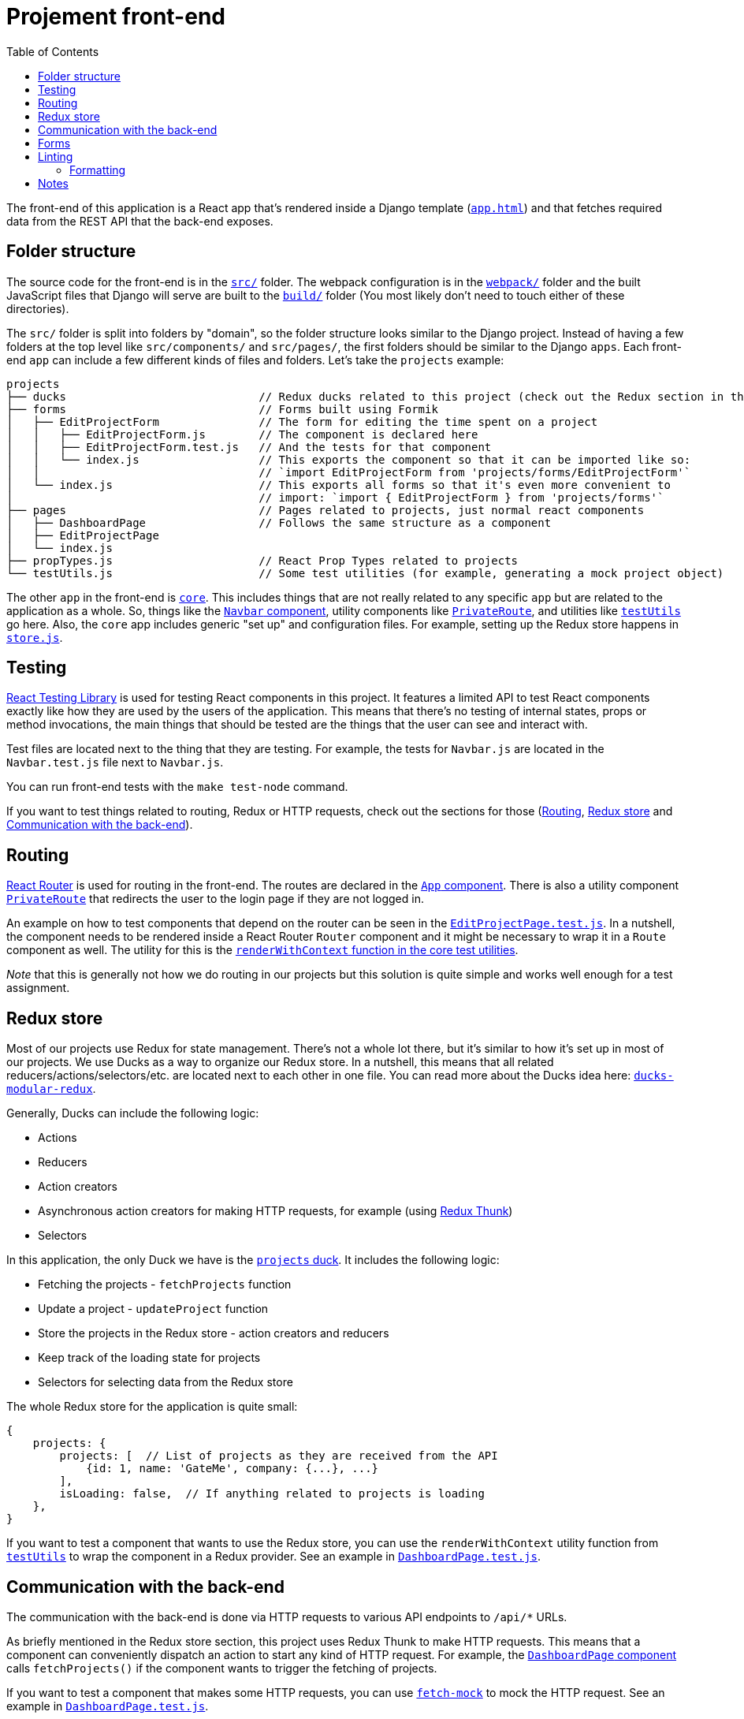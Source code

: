 :toc:
= Projement front-end

The front-end of this application is a React app that's rendered inside a Django
template (link:../templates/app.html[`app.html`]) and that fetches required data
from the REST API that the back-end exposes.

== Folder structure

The source code for the front-end is in the link:src[`src/`] folder. The webpack
configuration is in the link:webpack[`webpack/`] folder and the built JavaScript
files that Django will serve are built to the link:build[`build/`] folder (You most
likely don't need to touch either of these directories).

The `src/` folder is split into folders by "domain", so the folder structure
looks similar to the Django project. Instead of having a few folders at the top
level like `src/components/` and `src/pages/`, the first folders should be
similar to the Django `apps`. Each front-end `app` can include a few different
kinds of files and folders. Let's take the `projects` example:

[source,text]
----
projects
├── ducks                             // Redux ducks related to this project (check out the Redux section in this readme)
├── forms                             // Forms built using Formik
│   ├── EditProjectForm               // The form for editing the time spent on a project
│   │   ├── EditProjectForm.js        // The component is declared here
│   │   ├── EditProjectForm.test.js   // And the tests for that component
│   │   └── index.js                  // This exports the component so that it can be imported like so:
│   │                                 // `import EditProjectForm from 'projects/forms/EditProjectForm'`
│   └── index.js                      // This exports all forms so that it's even more convenient to
│                                     // import: `import { EditProjectForm } from 'projects/forms'`
├── pages                             // Pages related to projects, just normal react components
│   ├── DashboardPage                 // Follows the same structure as a component
│   ├── EditProjectPage
│   └── index.js
├── propTypes.js                      // React Prop Types related to projects
└── testUtils.js                      // Some test utilities (for example, generating a mock project object)

----

The other `app` in the front-end is link:src/core[`core`]. This includes things
that are not really related to any specific `app` but are related to the
application as a whole. So, things like the link:src/core/Navbar[`Navbar`
component], utility components like
link:src/core/PrivateRoute[`PrivateRoute`], and utilities like
link:src/core/testUtils.js[`testUtils`] go here. Also, the `core` app includes
generic "set up" and configuration files. For example, setting up the Redux
store happens in link:src/core/store.js[`store.js`].

== Testing

https://testing-library.com/docs/react-testing-library/intro[React Testing
Library] is used
for testing React components in this project. It features a limited API to test
React components exactly like how they are used by the users of the application.
This means that there's no testing of internal states, props or method
invocations, the main things that should be tested are the things that the user
can see and interact with.

Test files are located next to the thing that they are testing. For example, the
tests for `Navbar.js` are located in the `Navbar.test.js` file next to
`Navbar.js`.

You can run front-end tests with the `make test-node` command.

If you want to test things related to routing, Redux or HTTP requests, check out
the sections for those (<<routing,Routing>>, <<redux-store,Redux store>> and
<<communication-with-the-back-end,Communication with the back-end>>).

== Routing

https://reacttraining.com/react-router/[React Router] is used for routing in
the front-end. The routes are declared in the link:src/core/App.js[`App`
component]. There is also a utility component
link:src/core/PrivateRoute[`PrivateRoute`] that redirects the user to the login
page if they are not logged in.

An example on how to test components that depend on the router can be seen in
the
link:src/projects/forms/EditProjectPage/EditProjectPage.test.js[`EditProjectPage.test.js`].
In a nutshell, the component needs to be rendered inside a React Router `Router`
component and it might be necessary to wrap it in a `Route` component as well.
The utility for this is the link:src/core/testUtils.js[`renderWithContext` function in the core test
utilities].

_Note_ that this is generally not how we do routing in our projects but this
solution is quite simple and works well enough for a test assignment.

== Redux store

Most of our projects use Redux for state management. There's not a whole lot
there, but it's similar to how it's set up in most of our projects. We use Ducks
as a way to organize our Redux store. In a nutshell, this means that all related
reducers/actions/selectors/etc. are located next to each other in one file. You
can read more about the Ducks idea here:
https://github.com/erikras/ducks-modular-redux/[`ducks-modular-redux`].

Generally, Ducks can include the following logic:

* Actions
* Reducers
* Action creators
* Asynchronous action creators for making HTTP requests, for example (using
 https://github.com/reduxjs/redux-thunk[Redux Thunk])
* Selectors

In this application, the only Duck we have is the link:src/projects/ducks/projects.js[`projects`
duck]. It includes the following logic:

* Fetching the projects - `fetchProjects` function
* Update a project - `updateProject` function
* Store the projects in the Redux store - action creators and reducers
* Keep track of the loading state for projects
* Selectors for selecting data from the Redux store

The whole Redux store for the application is quite small:

[source,js]
----
{
    projects: {
        projects: [  // List of projects as they are received from the API
            {id: 1, name: 'GateMe', company: {...}, ...}
        ],
        isLoading: false,  // If anything related to projects is loading
    },
}
----

If you want to test a component that wants to use the Redux store, you can use
the `renderWithContext` utility function from
link:src/core/testUtils.js[`testUtils`] to wrap the component in a Redux provider.
See an example in
link:src/projects/pages/DashboardPage/DashboardPage.test.js[`DashboardPage.test.js`].

== Communication with the back-end

The communication with the back-end is done via HTTP requests to various API
endpoints to `/api/*` URLs.

As briefly mentioned in the Redux store section, this project uses Redux Thunk
to make HTTP requests. This means that a component can conveniently dispatch an
action to start any kind of HTTP request. For example, the link:src/projects/pages/DashboardPage/DashboardPage.js[`DashboardPage`
component] calls
`fetchProjects()` if the component wants to trigger the fetching of projects.

If you want to test a component that makes some HTTP requests, you can use
http://www.wheresrhys.co.uk/fetch-mock/[`fetch-mock`] to mock the HTTP
request. See an example in
link:src/projects/pages/DashboardPage/DashboardPage.test.js[`DashboardPage.test.js`].

== Forms

We generally use https://github.com/jaredpalmer/formik[Formik] to build forms.
An example of this can be seen in the
link:src/projects/forms/EditProjectForm/EditProjectForm.js[`EditProjectForm`].

== Linting

ESLint and Prettier are set up and should work out of the box. You can run `make
eslint` to check your code for linting errors.

=== Formatting

`make eslint-fix` will have eslint try to fix any errors which it is able to.

== Notes

Depending on your development environment set up, you might need to install the
`npm` packages locally (it can help your editor with autocompletion and
linting):

[source,bash]
----
# From the project root
cd projement
npm install
----

You should now have the packages installed locally to `projement/node_modules`
and you should be able to run `npm` scripts locally (not through Docker):

[source,bash]
----
npm run test
npm run lint
----
